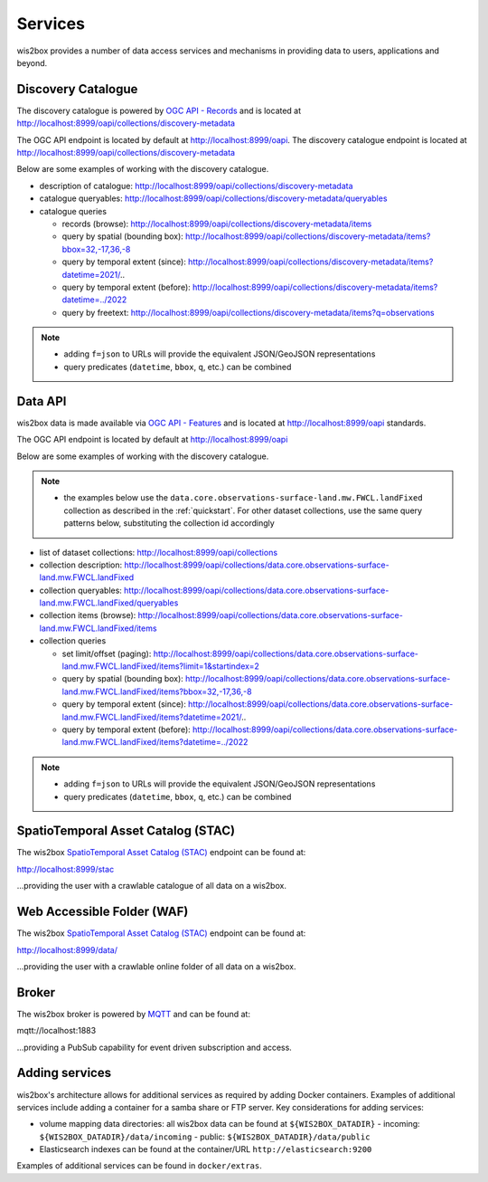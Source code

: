 .. _services:

Services
========

wis2box provides a number of data access services and mechanisms in providing data
to users, applications and beyond.

Discovery Catalogue
-------------------

The discovery catalogue is powered by `OGC API - Records`_ and is located at http://localhost:8999/oapi/collections/discovery-metadata

The OGC API endpoint is located by default at http://localhost:8999/oapi.  The discovery catalogue endpoint is located at http://localhost:8999/oapi/collections/discovery-metadata

Below are some examples of working with the discovery catalogue.

- description of catalogue: http://localhost:8999/oapi/collections/discovery-metadata
- catalogue queryables: http://localhost:8999/oapi/collections/discovery-metadata/queryables
- catalogue queries

  - records (browse): http://localhost:8999/oapi/collections/discovery-metadata/items
  - query by spatial (bounding box): http://localhost:8999/oapi/collections/discovery-metadata/items?bbox=32,-17,36,-8
  - query by temporal extent (since): http://localhost:8999/oapi/collections/discovery-metadata/items?datetime=2021/..
  - query by temporal extent (before): http://localhost:8999/oapi/collections/discovery-metadata/items?datetime=../2022
  - query by freetext: http://localhost:8999/oapi/collections/discovery-metadata/items?q=observations

.. note::

   - adding ``f=json`` to URLs will provide the equivalent JSON/GeoJSON representations
   - query predicates (``datetime``, ``bbox``, ``q``, etc.) can be combined

.. seealso:: :ref:`data-access`


Data API
--------

wis2box data is made available via `OGC API - Features`_ and is located at http://localhost:8999/oapi
standards.

The OGC API endpoint is located by default at http://localhost:8999/oapi

Below are some examples of working with the discovery catalogue.

.. note::

   - the examples below use the ``data.core.observations-surface-land.mw.FWCL.landFixed`` collection as described
     in the :ref:`quickstart`.  For other dataset collections, use the same query patterns below, substituting the
     collection id accordingly


- list of dataset collections: http://localhost:8999/oapi/collections
- collection description: http://localhost:8999/oapi/collections/data.core.observations-surface-land.mw.FWCL.landFixed
- collection queryables: http://localhost:8999/oapi/collections/data.core.observations-surface-land.mw.FWCL.landFixed/queryables
- collection items (browse): http://localhost:8999/oapi/collections/data.core.observations-surface-land.mw.FWCL.landFixed/items
- collection queries

  - set limit/offset (paging): http://localhost:8999/oapi/collections/data.core.observations-surface-land.mw.FWCL.landFixed/items?limit=1&startindex=2
  - query by spatial (bounding box): http://localhost:8999/oapi/collections/data.core.observations-surface-land.mw.FWCL.landFixed/items?bbox=32,-17,36,-8
  - query by temporal extent (since): http://localhost:8999/oapi/collections/data.core.observations-surface-land.mw.FWCL.landFixed/items?datetime=2021/..
  - query by temporal extent (before): http://localhost:8999/oapi/collections/data.core.observations-surface-land.mw.FWCL.landFixed/items?datetime=../2022

.. note::

   - adding ``f=json`` to URLs will provide the equivalent JSON/GeoJSON representations
   - query predicates (``datetime``, ``bbox``, ``q``, etc.) can be combined

.. seealso:: :ref:`data-access`


SpatioTemporal Asset Catalog (STAC)
-----------------------------------

The wis2box `SpatioTemporal Asset Catalog (STAC)`_ endpoint can be found at:

http://localhost:8999/stac

...providing the user with a crawlable catalogue of all data on a wis2box.


Web Accessible Folder (WAF)
----------------------------

The wis2box `SpatioTemporal Asset Catalog (STAC)`_ endpoint can be found at:

http://localhost:8999/data/

...providing the user with a crawlable online folder of all data on a wis2box.


Broker
------

The wis2box broker is powered by `MQTT`_ and can be found at:

mqtt://localhost:1883

...providing a PubSub capability for event driven subscription and access.


Adding services
---------------

wis2box's architecture allows for additional services as required by
adding Docker containers. Examples of additional services include adding a container
for a samba share or FTP server. Key considerations for adding services:

- volume mapping data directories: all wis2box data can be found at ``${WIS2BOX_DATADIR}``
  - incoming: ``${WIS2BOX_DATADIR}/data/incoming``
  - public: ``${WIS2BOX_DATADIR}/data/public``
- Elasticsearch indexes can be found at the container/URL ``http://elasticsearch:9200``

Examples of additional services can be found in ``docker/extras``.


.. _`OGC API - Features`: https://ogcapi.ogc.org/features
.. _`OGC API - Records`: https://ogcapi.ogc.org/records
.. _`SpatioTemporal Asset Catalog (STAC)`: https://stacspec.org
.. _`MQTT`: https://mqtt.org
